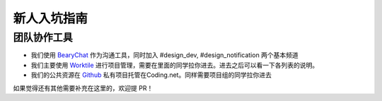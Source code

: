 ************
新人入坑指南
************

团队协作工具
========
- 我们使用 `BearyChat <https://jxnuacs.bearychat.com/>`_ 作为沟通工具，同时加入 #design_dev, #design_notification 两个基本频道
- 我们主要使用 `Worktile <https://worktile.com/teams/3956593aedf94cb5ac31a3c23c4abb0d>`_ 进行项目管理，需要在里面的同学拉你进去。进去之后可以看一下各列表的说明。
- 我们的公共资源在 `Github <https://github.com/orgs/JXNU-ACS/teams/design>`_ 私有项目托管在Coding.net。同样需要项目组的同学拉你进去

如果觉得还有其他需要补充在这里的，欢迎提 PR！
